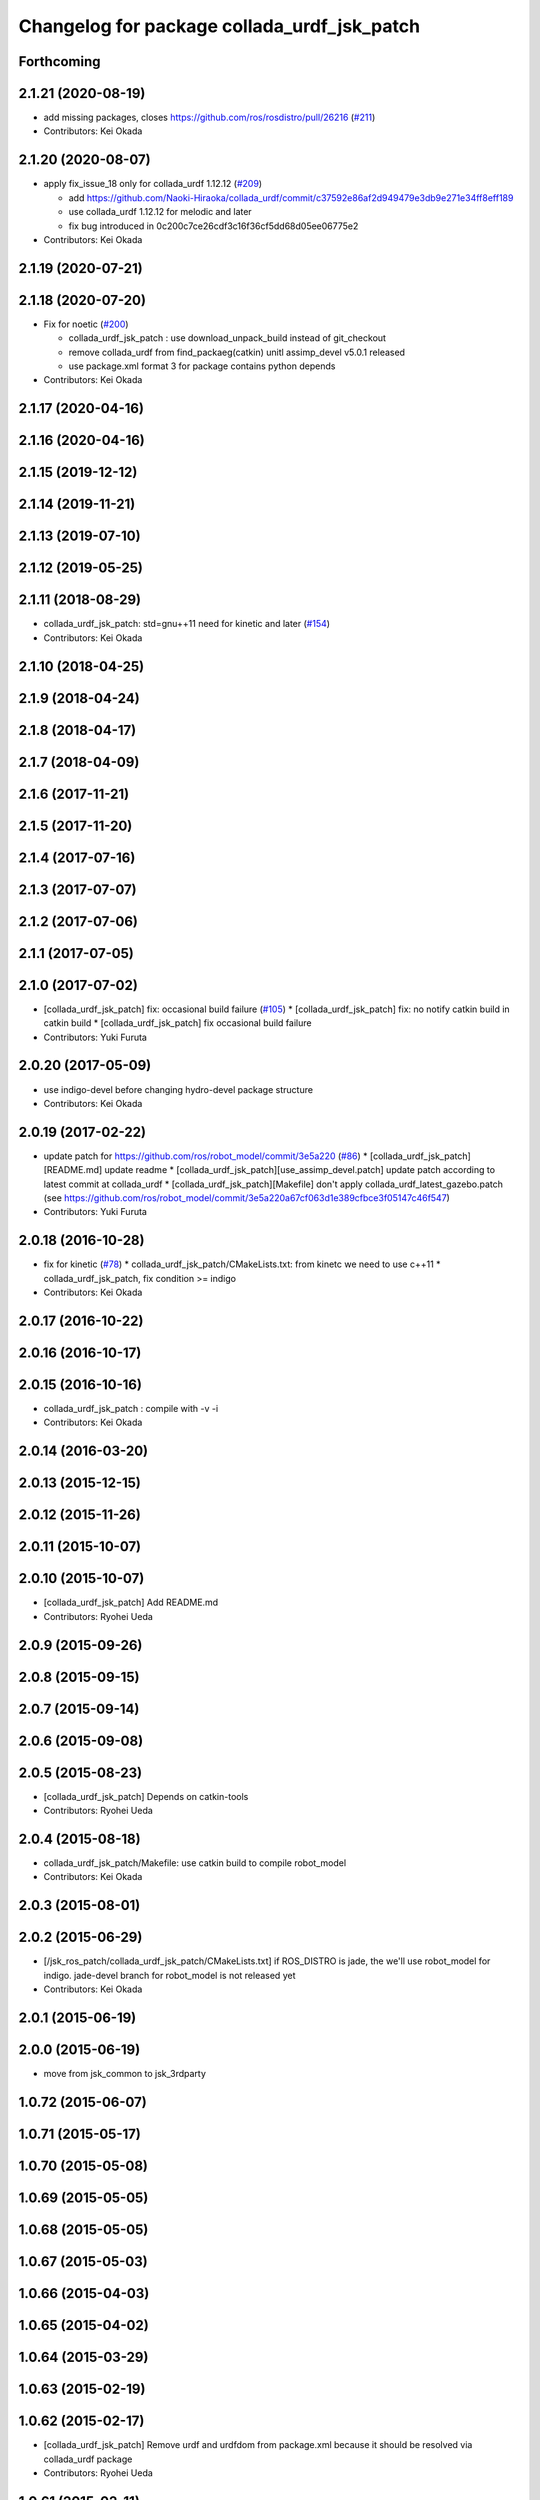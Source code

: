 ^^^^^^^^^^^^^^^^^^^^^^^^^^^^^^^^^^^^^^^^^^^^
Changelog for package collada_urdf_jsk_patch
^^^^^^^^^^^^^^^^^^^^^^^^^^^^^^^^^^^^^^^^^^^^

Forthcoming
-----------

2.1.21 (2020-08-19)
-------------------
* add missing packages, closes https://github.com/ros/rosdistro/pull/26216 (`#211 <https://github.com/jsk-ros-pkg/jsk_3rdparty/issues/211>`_)

* Contributors: Kei Okada

2.1.20 (2020-08-07)
-------------------
* apply fix_issue_18 only for collada_urdf 1.12.12 (`#209 <https://github.com/jsk-ros-pkg/jsk_3rdparty/issues/209>`_)

  * add https://github.com/Naoki-Hiraoka/collada_urdf/commit/c37592e86af2d949479e3db9e271e34ff8eff189
  * use collada_urdf 1.12.12 for melodic and later
  * fix bug introduced in 0c200c7ce26cdf3c16f36cf5dd68d05ee06775e2

* Contributors: Kei Okada

2.1.19 (2020-07-21)
-------------------

2.1.18 (2020-07-20)
-------------------
* Fix for noetic (`#200 <https://github.com/jsk-ros-pkg/jsk_3rdparty/issues/200>`_)

  * collada_urdf_jsk_patch : use download_unpack_build instead of git_checkout
  * remove collada_urdf from find_packaeg(catkin) unitl assimp_devel v5.0.1 released
  * use package.xml format 3 for package contains python depends

* Contributors: Kei Okada

2.1.17 (2020-04-16)
-------------------

2.1.16 (2020-04-16)
-------------------

2.1.15 (2019-12-12)
-------------------

2.1.14 (2019-11-21)
-------------------

2.1.13 (2019-07-10)
-------------------

2.1.12 (2019-05-25)
-------------------

2.1.11 (2018-08-29)
-------------------
* collada_urdf_jsk_patch: std=gnu++11 need for kinetic and later (`#154 <https://github.com/jsk-ros-pkg/jsk_3rdparty/issues/154>`_)
* Contributors: Kei Okada

2.1.10 (2018-04-25)
-------------------

2.1.9 (2018-04-24)
------------------

2.1.8 (2018-04-17)
------------------

2.1.7 (2018-04-09)
------------------

2.1.6 (2017-11-21)
------------------

2.1.5 (2017-11-20)
------------------

2.1.4 (2017-07-16)
------------------

2.1.3 (2017-07-07)
------------------

2.1.2 (2017-07-06)
------------------

2.1.1 (2017-07-05)
------------------

2.1.0 (2017-07-02)
------------------
* [collada_urdf_jsk_patch] fix: occasional build failure (`#105 <https://github.com/jsk-ros-pkg/jsk_3rdparty/issues/105>`_)
  * [collada_urdf_jsk_patch] fix: no notify catkin build in catkin build
  * [collada_urdf_jsk_patch] fix occasional build failure
* Contributors: Yuki Furuta

2.0.20 (2017-05-09)
-------------------
* use indigo-devel before changing hydro-devel package structure
* Contributors: Kei Okada

2.0.19 (2017-02-22)
-------------------
* update patch for https://github.com/ros/robot_model/commit/3e5a220 (`#86 <https://github.com/jsk-ros-pkg/jsk_3rdparty/issues/86>`_)
  * [collada_urdf_jsk_patch][README.md] update readme
  * [collada_urdf_jsk_patch][use_assimp_devel.patch] update patch according to latest commit at collada_urdf
  * [collada_urdf_jsk_patch][Makefile] don't apply collada_urdf_latest_gazebo.patch (see https://github.com/ros/robot_model/commit/3e5a220a67cf063d1e389cfbce3f05147c46f547)
* Contributors: Yuki Furuta

2.0.18 (2016-10-28)
-------------------
* fix for kinetic (`#78 <https://github.com/jsk-ros-pkg/jsk_3rdparty/issues/78>`_)
  * collada_urdf_jsk_patch/CMakeLists.txt: from kinetc we need to use c++11
  * collada_urdf_jsk_patch, fix condition >= indigo
* Contributors: Kei Okada

2.0.17 (2016-10-22)
-------------------

2.0.16 (2016-10-17)
-------------------

2.0.15 (2016-10-16)
-------------------
* collada_urdf_jsk_patch : compile with -v -i
* Contributors: Kei Okada

2.0.14 (2016-03-20)
-------------------

2.0.13 (2015-12-15)
-------------------

2.0.12 (2015-11-26)
-------------------

2.0.11 (2015-10-07)
-------------------

2.0.10 (2015-10-07)
-------------------
* [collada_urdf_jsk_patch] Add README.md
* Contributors: Ryohei Ueda

2.0.9 (2015-09-26)
------------------

2.0.8 (2015-09-15)
------------------

2.0.7 (2015-09-14)
------------------

2.0.6 (2015-09-08)
------------------

2.0.5 (2015-08-23)
------------------
* [collada_urdf_jsk_patch] Depends on catkin-tools
* Contributors: Ryohei Ueda

2.0.4 (2015-08-18)
------------------
* collada_urdf_jsk_patch/Makefile: use catkin build to compile robot_model
* Contributors: Kei Okada

2.0.3 (2015-08-01)
------------------

2.0.2 (2015-06-29)
------------------
* [/jsk_ros_patch/collada_urdf_jsk_patch/CMakeLists.txt] if ROS_DISTRO is jade, the we'll use robot_model for indigo. jade-devel branch for robot_model is not released yet
* Contributors: Kei Okada

2.0.1 (2015-06-19)
------------------

2.0.0 (2015-06-19)
------------------
* move from jsk_common to jsk_3rdparty

1.0.72 (2015-06-07)
-------------------

1.0.71 (2015-05-17)
-------------------

1.0.70 (2015-05-08)
-------------------

1.0.69 (2015-05-05)
-------------------

1.0.68 (2015-05-05)
-------------------

1.0.67 (2015-05-03)
-------------------

1.0.66 (2015-04-03)
-------------------

1.0.65 (2015-04-02)
-------------------

1.0.64 (2015-03-29)
-------------------

1.0.63 (2015-02-19)
-------------------

1.0.62 (2015-02-17)
-------------------
* [collada_urdf_jsk_patch] Remove urdf and urdfdom from package.xml
  because it should be resolved via collada_urdf package
* Contributors: Ryohei Ueda

1.0.61 (2015-02-11)
-------------------

1.0.60 (2015-02-03)
-------------------

1.0.59 (2015-02-03)
-------------------
* Remove rosbuild files
* Contributors: Ryohei Ueda

1.0.58 (2015-01-07)
-------------------

1.0.57 (2014-12-23)
-------------------

1.0.56 (2014-12-17)
-------------------
* add patch for removing old gazebo settings
* Contributors: Yohei Kakiuchi

1.0.55 (2014-12-09)
-------------------
* fix compiling jsk_ros_patch for indigo
* Contributors: Yohei Kakiuchi

1.0.54 (2014-11-15)
-------------------

1.0.53 (2014-11-01)
-------------------

1.0.52 (2014-10-23)
-------------------

1.0.51 (2014-10-20)
-------------------

1.0.50 (2014-10-20)
-------------------
* Fix a logic error in collada_jsk_patch
  This fixes a regression caused by 9846892b8ec1c1b3e655015298cd9a8e17b155e7
* Contributors: Scott K Logan

1.0.49 (2014-10-13)
-------------------

1.0.48 (2014-10-12)
-------------------
* disable collada_urdf_jsk_patch for indigo
* Contributors: Kei Okada

1.0.47 (2014-10-08)
-------------------

1.0.46 (2014-10-03)
-------------------

1.0.45 (2014-09-29)
-------------------

1.0.44 (2014-09-26)
-------------------

1.0.43 (2014-09-26)
-------------------

1.0.42 (2014-09-25)
-------------------

1.0.41 (2014-09-23)
-------------------

1.0.40 (2014-09-19)
-------------------

1.0.39 (2014-09-17)
-------------------

1.0.38 (2014-09-13)
-------------------

1.0.36 (2014-09-01)
-------------------

1.0.35 (2014-08-16)
-------------------

1.0.34 (2014-08-14)
-------------------

1.0.33 (2014-07-28)
-------------------

1.0.32 (2014-07-26)
-------------------

1.0.31 (2014-07-23)
-------------------

1.0.30 (2014-07-15)
-------------------

1.0.29 (2014-07-02)
-------------------
* install collada_to_urdf

1.0.28 (2014-06-24)
-------------------

1.0.27 (2014-06-10)
-------------------

1.0.26 (2014-05-30)
-------------------

1.0.25 (2014-05-26)
-------------------

1.0.24 (2014-05-24)
-------------------

1.0.23 (2014-05-23)
-------------------

1.0.22 (2014-05-22)
-------------------

1.0.21 (2014-05-20)
-------------------

1.0.20 (2014-05-09)
-------------------
* copy collada_to_urdf binary to devel directory
* Contributors: Masaki Murooka

1.0.19 (2014-05-06)
-------------------

1.0.18 (2014-05-04)
-------------------

1.0.17 (2014-04-20)
-------------------
* disable ssl setting for download robot_model
* Contributors: Kei Okada

1.0.16 (2014-04-19)
-------------------
* add depends to collada_parser, collada_urdf, urdf and kdl_parser
* Contributors: Kei Okada

1.0.15 (2014-04-19)
-------------------
* add depend to class_loader, pluginlib, rostest
* Contributors: Kei Okada

1.0.14 (2014-04-19)
-------------------
* add missing deps(mk,git,..) to collada_urdf_jsk_patch
* Contributors: Kei Okada

1.0.13 (2014-04-19)
-------------------

1.0.12 (2014-04-18)
-------------------

1.0.11 (2014-04-18)
-------------------

1.0.10 (2014-04-17)
-------------------
* update collada_urdf to use assimp_devel on hydro-devel
* Contributors: Kei Okada

1.0.9 (2014-04-12)
------------------

1.0.8 (2014-04-11)
------------------

1.0.6 (2014-04-07)
------------------
* fix to work with hydro (which uses same setup with groovy)
* Contributors: Kei Okada

1.0.0 (2014-03-05)
------------------
* set all package to 1.0.0
* use rosdep instead of depend package
* set target name as urdf_to_collada
* copy urdf_to_collada bin file to CATKIN_PACKAGE_BIN_DESTINATION
* add caktin buildtool_depend and find_package, catkin_package
* catkinize collada_urdf_jsk_patch
* change robot_model repository from kforge to github on fuerte, [`#227 <https://github.com/jsk-ros-pkg/jsk_common/issues/227>`_]
* pull request merged ( https://github.com/ros/robot_model/commit/2eaf5c9166ebd50cbc14cf807d3d09b0597ee045 )
* add collada_cmake.patch for compiling on groovy
* add set_url_name_groovy.patch for compiling on groovy
* revert set_url_name.patch for compiling on fuerte
* add temporary patch for using multiple visual, it pull requested at https://github.com/ros/robot_model/pull/20
* update for using repository in github
* fix for assimp3 which aiScene is hiden
* fix for groovy
* download collada-dom-2.2.zip from jsk-ros-pkg, pr2.willowgarage.com has stopped?
* robot_model repository moved to github, temporary using latest hg repository
* use collada-dom 2.4 for groovy
* fix HG_ROS_PACKAGE_PATH -> ROS_PACKAGE_PATH
* fix for groovy
* use PLATFORM_FLOAT64 for daeFloat, collada-fom for groovy uses -DCOLLADA_DOM_DAEFLOAT_IS64, update pr2.l to use double precision value
* fix segfault on groovy problem https://github.com/ros/robot_model/issues/4
* fix to compile on groovy?
* add ColladaDOM150 namespace
* fix for groovy
* fix to compile on groovy
* fix to compile on groovy
* fix to compile on groovy
* use http instead of https to avoid certificate verify failure
* add set_url_name patch
* clean up and force remove urdf_to_collada when make clean
* fix Makefile error in collada_urdf_jsk_patch
* fix for hg https://code.ros.org/trac/ros/ticket/3748
* use robot_model version from rosversion
* update to electric
* fix download robot_model-1.5.1_hg
* rename colada_urdf_hg to robot_model-1.5.1_hg
* fix Makefile syntax error
* fix to work with electric : hg_checkout.mk is changed
* make clean to remove rosdep.yaml files
* set HG_REVISION not HG_BRANGE
* update to hg repository
* update tags cturtle->robot_model-1.4.0
* add debian info to rosdep.yaml
* collada format uses degree for upper and lower limits
* add radlimit patch to output limit in radius
* get geometry data from geometry.get instead of urdf_link->visual for SPHERE,BOX,CYLINDER
* add more error checking to avoid segfault
* update not to run rosmake in Makefile
* collada_urdf_jsk_patch does not depends on collada_urdf
* add jsk patch for collada_urdf, that support material, cube, cylinder, sphere
* Contributors: Ryohei Ueda, Kei Okada, youhei
